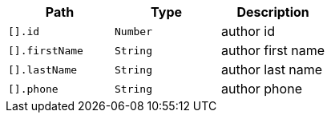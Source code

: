 |===
|Path|Type|Description

|`[].id`
|`Number`
|author id

|`[].firstName`
|`String`
|author first name

|`[].lastName`
|`String`
|author last name

|`[].phone`
|`String`
|author phone

|===